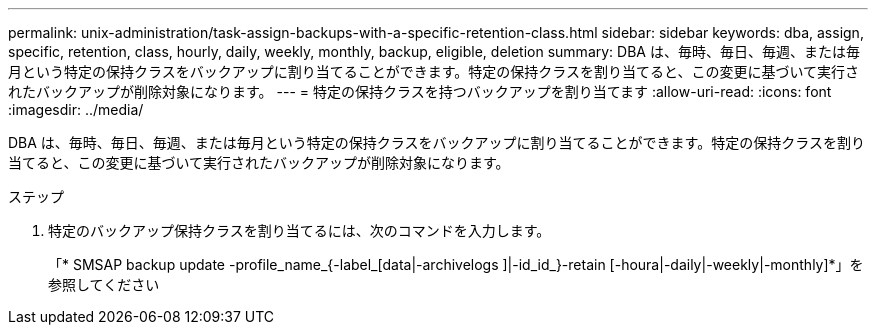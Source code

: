 ---
permalink: unix-administration/task-assign-backups-with-a-specific-retention-class.html 
sidebar: sidebar 
keywords: dba, assign, specific, retention, class, hourly, daily, weekly, monthly, backup, eligible, deletion 
summary: DBA は、毎時、毎日、毎週、または毎月という特定の保持クラスをバックアップに割り当てることができます。特定の保持クラスを割り当てると、この変更に基づいて実行されたバックアップが削除対象になります。 
---
= 特定の保持クラスを持つバックアップを割り当てます
:allow-uri-read: 
:icons: font
:imagesdir: ../media/


[role="lead"]
DBA は、毎時、毎日、毎週、または毎月という特定の保持クラスをバックアップに割り当てることができます。特定の保持クラスを割り当てると、この変更に基づいて実行されたバックアップが削除対象になります。

.ステップ
. 特定のバックアップ保持クラスを割り当てるには、次のコマンドを入力します。
+
「* SMSAP backup update -profile_name_{-label_[data|-archivelogs ]|-id_id_}-retain [-houra|-daily|-weekly|-monthly]*」を参照してください


